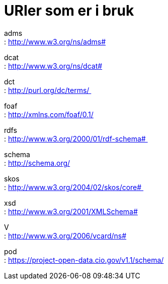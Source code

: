 = URIer som er i bruk

adms +
: http://www.w3.org/ns/adms#

dcat +
: http://www.w3.org/ns/dcat#

dct +
: http://purl.org/dc/terms/ 

foaf +
: http://xmlns.com/foaf/0.1/

rdfs +
: http://www.w3.org/2000/01/rdf-schema# 

schema +
: http://schema.org/

skos +
: http://www.w3.org/2004/02/skos/core# 

xsd +
: http://www.w3.org/2001/XMLSchema#

V +
: http://www.w3.org/2006/vcard/ns#

pod +
: https://project-open-data.cio.gov/v1.1/schema/
